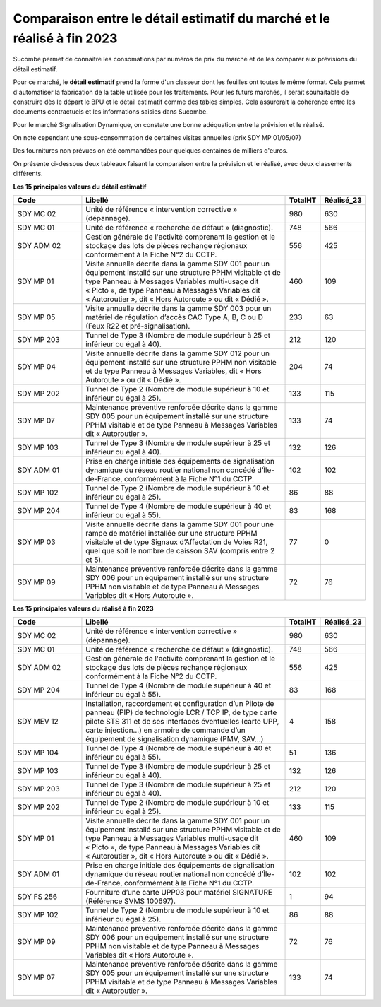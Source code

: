 Comparaison entre le détail estimatif du marché et le réalisé à fin 2023
=========================================================================
Sucombe permet de connaître les consomations par numéros de prix du marché et de les comparer aux prévisions du détail estimatif. 

Pour ce marché, le **détail estimatif** prend la forme d'un classeur dont les feuilles ont toutes le même format. 
Cela permet d'automatiser la fabrication de la table utilisée pour les traitements.
Pour les futurs marchés, il serait souhaitable de construire dès le départ le BPU et le détail estimatif comme des tables simples. 
Cela assurerait la cohérence entre les documents contractuels et les informations saisies dans Sucombe.

Pour le marché Signalisation Dynamique, on constate une bonne adéquation entre la prévision et le réalisé.

On note cependant une sous-consommation de certaines visites annuelles (prix SDY MP 01/05/07)

Des fournitures non prévues on été commandées pour quelques centaines de milliers d'euros.

On présente ci-dessous deux tableaux faisant la comparaison entre la prévision et le réalisé, avec deux classements différents. 

**Les 15 principales valeurs du détail estimatif**

.. csv-table::
   :header: Code,Libellé,TotalHT,Réalisé_23
   :widths: 20, 60, 10,10
   :width: 100%
      
    SDY MC 02,Unité de référence « intervention corrective » (dépannage).,980,630
    SDY MC 01,Unité de référence « recherche de défaut » (diagnostic).,748,566
    SDY ADM 02,Gestion générale de l'activité comprenant la gestion et le stockage des lots de pièces rechange régionaux conformément à la Fiche N°2 du CCTP.,556,425
    SDY MP 01,"Visite annuelle décrite dans la gamme SDY 001 pour un équipement installé sur une structure PPHM visitable et de type Panneau à Messages Variables multi-usage dit « Picto », de type Panneau à Messages Variables dit « Autoroutier », dit « Hors Autoroute » ou dit « Dédié ».",460,109
    SDY MP 05,"Visite annuelle décrite dans la gamme SDY 003 pour un matériel de régulation d’accès CAC Type A, B, C ou D (Feux R22 et pré-signalisation).",233,63
    SDY MP 203,Tunnel de Type 3 (Nombre de module supérieur à 25 et inférieur ou égal à 40).,212,120
    SDY MP 04,"Visite annuelle décrite dans la gamme SDY 012 pour un équipement installé sur une structure PPHM non visitable et de type Panneau à Messages Variables, dit « Hors Autoroute » ou dit « Dédié ».",204,74
    SDY MP 202,Tunnel de Type 2 (Nombre de module supérieur à 10 et inférieur ou égal à 25).,133,115
    SDY MP 07,Maintenance préventive renforcée décrite dans la gamme SDY 005 pour un équipement installé sur une structure PPHM visitable et de type Panneau à Messages Variables dit « Autoroutier ».,133,74
    SDY MP 103,Tunnel de Type 3 (Nombre de module supérieur à 25 et inférieur ou égal à 40).,132,126
    SDY ADM 01,"Prise en charge initiale des équipements de signalisation dynamique du réseau routier national non concédé d’Île-de-France, conformément à la Fiche N°1 du CCTP.",102,102
    SDY MP 102,Tunnel de Type 2 (Nombre de module supérieur à 10 et inférieur ou égal à 25).,86,88
    SDY MP 204,Tunnel de Type 4 (Nombre de module supérieur à 40 et inférieur ou égal à 55).,83,168
    SDY MP 03,"Visite annuelle décrite dans la gamme SDY 001 pour une rampe de matériel installée sur une structure PPHM visitable et de type Signaux d’Affectation de Voies R21, quel que soit le nombre de caisson SAV (compris entre 2 et 5).",77,0
    SDY MP 09,Maintenance préventive renforcée décrite dans la gamme SDY 006 pour un équipement installé sur une structure PPHM non visitable et de type Panneau à Messages Variables dit « Hors Autoroute ».,72,76

**Les 15 principales valeurs du réalisé à fin 2023**

.. csv-table::
   :header: Code,Libellé,TotalHT,Réalisé_23
   :widths: 20, 60, 10,10
   :width: 100%

   SDY MC 02,Unité de référence « intervention corrective » (dépannage).,980,630
   SDY MC 01,Unité de référence « recherche de défaut » (diagnostic).,748,566
   SDY ADM 02,Gestion générale de l'activité comprenant la gestion et le stockage des lots de pièces rechange régionaux conformément à la Fiche N°2 du CCTP.,556,425
   SDY MP 204,Tunnel de Type 4 (Nombre de module supérieur à 40 et inférieur ou égal à 55).,83,168
   SDY MEV 12,"Installation, raccordement et configuration d’un Pilote de panneau (PIP) de technologie LCR / TCP IP, de type carte pilote STS 311 et de ses interfaces éventuelles (carte UPP, carte injection...) en armoire de commande d’un équipement de signalisation dynamique (PMV, SAV…)",4,158
   SDY MP 104,Tunnel de Type 4 (Nombre de module supérieur à 40 et inférieur ou égal à 55).,51,136
   SDY MP 103,Tunnel de Type 3 (Nombre de module supérieur à 25 et inférieur ou égal à 40).,132,126
   SDY MP 203,Tunnel de Type 3 (Nombre de module supérieur à 25 et inférieur ou égal à 40).,212,120
   SDY MP 202,Tunnel de Type 2 (Nombre de module supérieur à 10 et inférieur ou égal à 25).,133,115
   SDY MP 01,"Visite annuelle décrite dans la gamme SDY 001 pour un équipement installé sur une structure PPHM visitable et de type Panneau à Messages Variables multi-usage dit « Picto », de type Panneau à Messages Variables dit « Autoroutier », dit « Hors Autoroute » ou dit « Dédié ».",460,109
   SDY ADM 01,"Prise en charge initiale des équipements de signalisation dynamique du réseau routier national non concédé d’Île-de-France, conformément à la Fiche N°1 du CCTP.",102,102
   SDY FS 256,Fourniture d’une carte UPP03 pour matériel SIGNATURE (Référence SVMS 100697).,1,94
   SDY MP 102,Tunnel de Type 2 (Nombre de module supérieur à 10 et inférieur ou égal à 25).,86,88
   SDY MP 09,Maintenance préventive renforcée décrite dans la gamme SDY 006 pour un équipement installé sur une structure PPHM non visitable et de type Panneau à Messages Variables dit « Hors Autoroute ».,72,76
   SDY MP 07,Maintenance préventive renforcée décrite dans la gamme SDY 005 pour un équipement installé sur une structure PPHM visitable et de type Panneau à Messages Variables dit « Autoroutier ».,133,74




